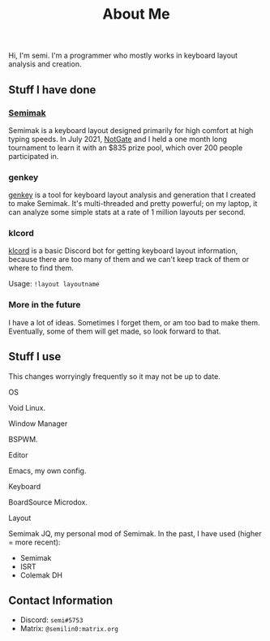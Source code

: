 #+options: toc:nil
#+TITLE: About Me
Hi, I'm semi. I'm a programmer who mostly works in keyboard layout
analysis and creation.
** Stuff I have done
*** [[file:semimak.org][Semimak]]
    Semimak is a keyboard layout designed primarily for high comfort at
    high typing speeds. In July 2021, [[https:github.com/notgate][NotGate]] and I held a one month
    long tournament to learn it with an $835 prize pool, which over 200
    people participated in.
*** genkey
    [[file:genkey/index.org][genkey]] is a tool for keyboard layout analysis and generation that I
    created to make Semimak. It's multi-threaded and pretty powerful;
    on my laptop, it can analyze some simple stats at a rate of 1
    million layouts per second. 
*** klcord
    [[https:github.com/semilin/klcord][klcord]] is a basic Discord bot for getting keyboard layout
    information, because there are too many of them and we can't keep
    track of them or where to find them.

    Usage: =!layout layoutname=
*** More in the future
    I have a lot of ideas. Sometimes I forget them, or am too bad to
    make them. Eventually, some of them will get made, so look forward
    to that.
** Stuff I use
   This changes worryingly frequently so it may not be up to date. 
**** OS
     Void Linux.
**** Window Manager
     BSPWM.
**** Editor
     Emacs, my own config.
**** Keyboard
     BoardSource Microdox.
**** Layout
     Semimak JQ, my personal mod of Semimak.
     In the past, I have used (higher = more recent):
     + Semimak
     + ISRT
     + Colemak DH
** Contact Information
   + Discord: =semi#5753=
   + Matrix: =@semilin0:matrix.org=
